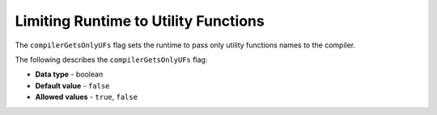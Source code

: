 .. _compiler_gets_only_ufs:

*************************
Limiting Runtime to Utility Functions
*************************
The ``compilerGetsOnlyUFs`` flag sets the runtime to pass only utility functions names to the compiler.

The following describes the ``compilerGetsOnlyUFs`` flag:

* **Data type** - boolean
* **Default value** - ``false``
* **Allowed values** - ``true``, ``false``
